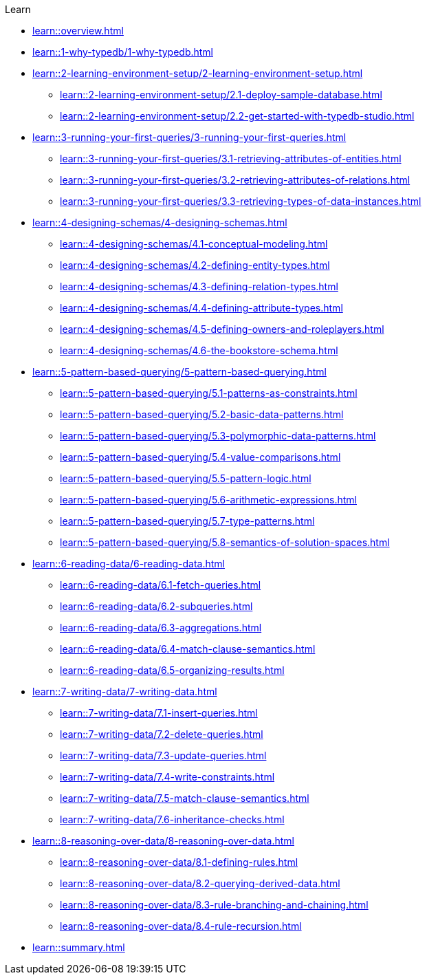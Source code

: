 .Learn
* xref:learn::overview.adoc[]

* xref:learn::1-why-typedb/1-why-typedb.adoc[]

* xref:learn::2-learning-environment-setup/2-learning-environment-setup.adoc[]
** xref:learn::2-learning-environment-setup/2.1-deploy-sample-database.adoc[]
** xref:learn::2-learning-environment-setup/2.2-get-started-with-typedb-studio.adoc[]

* xref:learn::3-running-your-first-queries/3-running-your-first-queries.adoc[]
** xref:learn::3-running-your-first-queries/3.1-retrieving-attributes-of-entities.adoc[]
** xref:learn::3-running-your-first-queries/3.2-retrieving-attributes-of-relations.adoc[]
** xref:learn::3-running-your-first-queries/3.3-retrieving-types-of-data-instances.adoc[]

* xref:learn::4-designing-schemas/4-designing-schemas.adoc[]
** xref:learn::4-designing-schemas/4.1-conceptual-modeling.adoc[]
** xref:learn::4-designing-schemas/4.2-defining-entity-types.adoc[]
** xref:learn::4-designing-schemas/4.3-defining-relation-types.adoc[]
** xref:learn::4-designing-schemas/4.4-defining-attribute-types.adoc[]
** xref:learn::4-designing-schemas/4.5-defining-owners-and-roleplayers.adoc[]
** xref:learn::4-designing-schemas/4.6-the-bookstore-schema.adoc[]

* xref:learn::5-pattern-based-querying/5-pattern-based-querying.adoc[]
** xref:learn::5-pattern-based-querying/5.1-patterns-as-constraints.adoc[]
** xref:learn::5-pattern-based-querying/5.2-basic-data-patterns.adoc[]
** xref:learn::5-pattern-based-querying/5.3-polymorphic-data-patterns.adoc[]
** xref:learn::5-pattern-based-querying/5.4-value-comparisons.adoc[]
** xref:learn::5-pattern-based-querying/5.5-pattern-logic.adoc[]
** xref:learn::5-pattern-based-querying/5.6-arithmetic-expressions.adoc[]
** xref:learn::5-pattern-based-querying/5.7-type-patterns.adoc[]
** xref:learn::5-pattern-based-querying/5.8-semantics-of-solution-spaces.adoc[]

* xref:learn::6-reading-data/6-reading-data.adoc[]
** xref:learn::6-reading-data/6.1-fetch-queries.adoc[]
** xref:learn::6-reading-data/6.2-subqueries.adoc[]
** xref:learn::6-reading-data/6.3-aggregations.adoc[]
** xref:learn::6-reading-data/6.4-match-clause-semantics.adoc[]
** xref:learn::6-reading-data/6.5-organizing-results.adoc[]

* xref:learn::7-writing-data/7-writing-data.adoc[]
** xref:learn::7-writing-data/7.1-insert-queries.adoc[]
** xref:learn::7-writing-data/7.2-delete-queries.adoc[]
** xref:learn::7-writing-data/7.3-update-queries.adoc[]
** xref:learn::7-writing-data/7.4-write-constraints.adoc[]
** xref:learn::7-writing-data/7.5-match-clause-semantics.adoc[]
** xref:learn::7-writing-data/7.6-inheritance-checks.adoc[]

* xref:learn::8-reasoning-over-data/8-reasoning-over-data.adoc[]
** xref:learn::8-reasoning-over-data/8.1-defining-rules.adoc[]
** xref:learn::8-reasoning-over-data/8.2-querying-derived-data.adoc[]
** xref:learn::8-reasoning-over-data/8.3-rule-branching-and-chaining.adoc[]
** xref:learn::8-reasoning-over-data/8.4-rule-recursion.adoc[]

* xref:learn::summary.adoc[]

